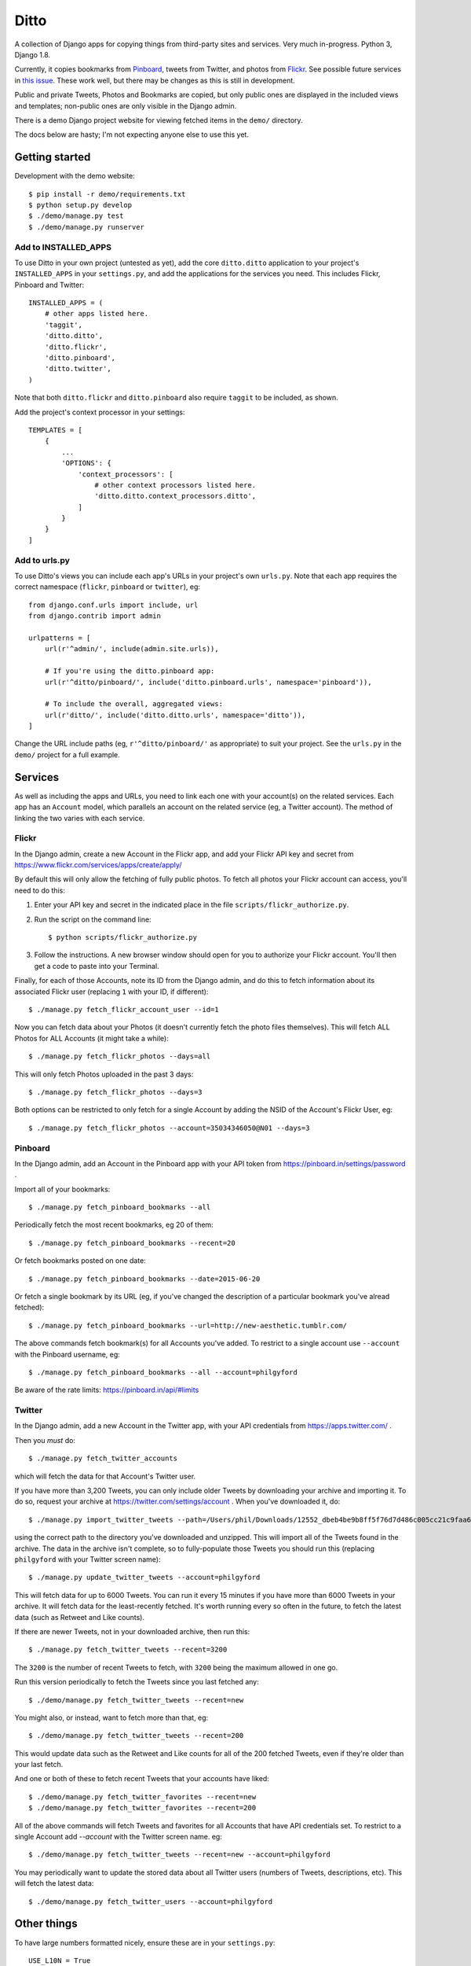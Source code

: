 =====
Ditto
=====

A collection of Django apps for copying things from third-party sites and
services. Very much in-progress. Python 3, Django 1.8.

Currently, it copies bookmarks from `Pinboard <https://pinboard.in/>`_, tweets from Twitter, and photos from `Flickr <https://flickr.com/>`_. See possible future services in `this issue <https://github.com/philgyford/django-ditto/issues/23>`_. These work well, but there may be changes as this is still in development.

Public and private Tweets, Photos and Bookmarks are copied, but only public
ones are displayed in the included views and templates; non-public ones are
only visible in the Django admin.

There is a demo Django project website for viewing fetched items in the ``demo/`` directory.

The docs below are hasty; I'm not expecting anyone else to use this yet.


Getting started
###############

Development with the demo website::

    $ pip install -r demo/requirements.txt
    $ python setup.py develop
    $ ./demo/manage.py test
    $ ./demo/manage.py runserver


Add to INSTALLED_APPS
*********************

To use Ditto in your own project (untested as yet), add the core ``ditto.ditto`` application to your project's ``INSTALLED_APPS`` in your ``settings.py``, and add the applications for the services you need. This includes Flickr, Pinboard and Twitter::

    INSTALLED_APPS = (
        # other apps listed here.
        'taggit',
        'ditto.ditto',
        'ditto.flickr',
        'ditto.pinboard',
        'ditto.twitter',
    )

Note that both ``ditto.flickr`` and ``ditto.pinboard`` also require ``taggit`` to be included, as shown.

Add the project's context processor in your settings::

    TEMPLATES = [
        {
            ...
            'OPTIONS': {
                'context_processors': [
                    # other context processors listed here.
                    'ditto.ditto.context_processors.ditto',
                ]
            }
        }
    ]


Add to urls.py
**************

To use Ditto's views you can include each app's URLs in your project's own
``urls.py``. Note that each app requires the correct namespace (``flickr``,
``pinboard`` or ``twitter``), eg::

    from django.conf.urls import include, url
    from django.contrib import admin

    urlpatterns = [
        url(r'^admin/', include(admin.site.urls)),

        # If you're using the ditto.pinboard app:
        url(r'^ditto/pinboard/', include('ditto.pinboard.urls', namespace='pinboard')),

        # To include the overall, aggregated views:
        url(r'ditto/', include('ditto.ditto.urls', namespace='ditto')),
    ]

Change the URL include paths (eg, ``r'^ditto/pinboard/'`` as appropriate) to
suit your project. See the ``urls.py`` in the ``demo/`` project for a full
example.


Services
########

As well as including the apps and URLs, you need to link each one with your
account(s) on the related services. Each app has an ``Account`` model, which
parallels an account on the related service (eg, a Twitter account). The method of linking the two varies with each service.


Flickr
******

In the Django admin, create a new Account in the Flickr app, and add your Flickr API key and secret from https://www.flickr.com/services/apps/create/apply/

By default this will only allow the fetching of fully public photos. To fetch
all photos your Flickr account can access, you'll need to do this:

1. Enter your API key and secret in the indicated place in the file
   ``scripts/flickr_authorize.py``.

2. Run the script on the command line::

   $ python scripts/flickr_authorize.py

3. Follow the instructions. A new browser window should open for you to
   authorize your Flickr account. You'll then get a code to paste into your
   Terminal.

Finally, for each of those Accounts, note its ID from the Django admin, and do this to fetch information about its associated Flickr user (replacing ``1`` with your ID, if different)::

    $ ./manage.py fetch_flickr_account_user --id=1

Now you can fetch data about your Photos (it doesn't currently fetch the photo files themselves). This will fetch ALL Photos for ALL Accounts (it might take a while)::

    $ ./manage.py fetch_flickr_photos --days=all

This will only fetch Photos uploaded in the past 3 days::

    $ ./manage.py fetch_flickr_photos --days=3

Both options can be restricted to only fetch for a single Account by adding the NSID of the Account's Flickr User, eg::

    $ ./manage.py fetch_flickr_photos --account=35034346050@N01 --days=3


Pinboard
********

In the Django admin, add an Account in the Pinboard app with your API token from https://pinboard.in/settings/password .

Import all of your bookmarks::

    $ ./manage.py fetch_pinboard_bookmarks --all

Periodically fetch the most recent bookmarks, eg 20 of them::

    $ ./manage.py fetch_pinboard_bookmarks --recent=20

Or fetch bookmarks posted on one date::

    $ ./manage.py fetch_pinboard_bookmarks --date=2015-06-20

Or fetch a single bookmark by its URL (eg, if you've changed the description
of a particular bookmark you've alread fetched)::

    $ ./manage.py fetch_pinboard_bookmarks --url=http://new-aesthetic.tumblr.com/

The above commands fetch bookmark(s) for all Accounts you've added. To restrict to a single account use ``--account`` with the Pinboard username, eg::

    $ ./manage.py fetch_pinboard_bookmarks --all --account=philgyford

Be aware of the rate limits: https://pinboard.in/api/#limits


Twitter
*******

In the Django admin, add a new Account in the Twitter app, with your API credentials from https://apps.twitter.com/ .

Then you *must* do::

    $ ./manage.py fetch_twitter_accounts

which will fetch the data for that Account's Twitter user.

If you have more than 3,200 Tweets, you can only include older Tweets by downloading your archive and importing it. To do so, request your archive at https://twitter.com/settings/account . When you've downloaded it, do::

    $ ./manage.py import_twitter_tweets --path=/Users/phil/Downloads/12552_dbeb4be9b8ff5f76d7d486c005cc21c9faa61f66

using the correct path to the directory you've downloaded and unzipped. This will import all of the Tweets found in the archive. The data in the archive isn't complete, so to fully-populate those Tweets you should run this (replacing ``philgyford`` with your Twitter screen name)::

    $ ./manage.py update_twitter_tweets --account=philgyford

This will fetch data for up to 6000 Tweets. You can run it every 15 minutes if you have more than 6000 Tweets in your archive. It will fetch data for the least-recently fetched.  It's worth running every so often in the future, to fetch the latest data (such as Retweet and Like counts).

If there are newer Tweets, not in your downloaded archive, then run this::

    $ ./manage.py fetch_twitter_tweets --recent=3200

The ``3200`` is the number of recent Tweets to fetch, with ``3200`` being the maximum allowed in one go.

Run this version periodically to fetch the Tweets since you last fetched any::

    $ ./demo/manage.py fetch_twitter_tweets --recent=new

You might also, or instead, want to fetch more than that, eg::

    $ ./demo/manage.py fetch_twitter_tweets --recent=200

This would update data such as the Retweet and Like counts for all of the 200
fetched Tweets, even if they're older than your last fetch.

And one or both of these to fetch recent Tweets that your accounts have liked::

    $ ./demo/manage.py fetch_twitter_favorites --recent=new
    $ ./demo/manage.py fetch_twitter_favorites --recent=200

All of the above commands will fetch Tweets and favorites for all Accounts that have API credentials set. To restrict to a single Account add `--account` with the Twitter screen name. eg::

    $ ./demo/manage.py fetch_twitter_tweets --recent=new --account=philgyford

You may periodically want to update the stored data about all Twitter users
(numbers of Tweets, descriptions, etc). This will fetch the latest data::

    $ ./demo/manage.py fetch_twitter_users --account=philgyford


Other things
############

To have large numbers formatted nicely, ensure these are in your ``settings.py``::

    USE_L10N = True
    USE_THOUSAND_SEPARATOR = True


Other notes for development
###########################

Using coverage.py to check test coverage::

    $ coverage run --source='.' ./demo/manage.py test
    $ coverage report

Instead of the in-terminal report, get an HTML version::

    $ coverage html
    $ open -a "Google Chrome" htmlcov/index.html



